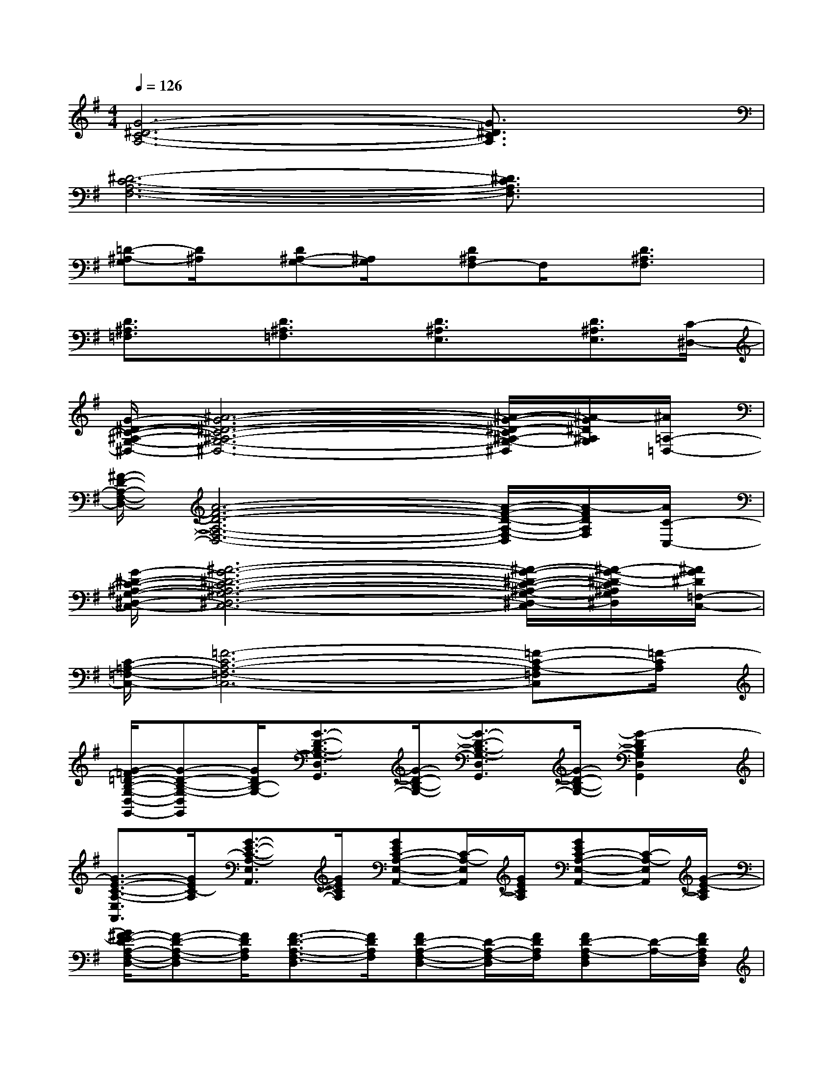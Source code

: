 X:1
T:
M:4/4
L:1/8
Q:1/4=126
K:G%1sharps
V:1
[G6-^D6-C6-A,6-][G3/2^D3/2C3/2A,3/2]x/2|
[^D6-C6-A,6-F,6-][^D3/2C3/2A,3/2F,3/2]x/2|
[=D-^A,-G,][D/2^A,/2]x/2[D^A,-G,-][^A,/2G,/2]x/2[D^A,F,-]F,/2x/2[D3/2^A,3/2F,3/2]x/2|
[D3/2^A,3/2=F,3/2]x/2[D3/2^A,3/2=F,3/2]x/2[D3/2^A,3/2E,3/2]x/2[D3/2^A,3/2E,3/2][C/2-^D,/2-]|
[G/2-^D/2-C/2-^A,/2-G,/2-^D,/2-][^A6-G6-^D6-C6-^A,6-G,6-^D,6-][^A/2-G/2-^D/2-C/2^A,/2-G,/2-^D,/2][^A/2-G/2^D/2^A,/2G,/2][^A/2=A,/2-=D,/2-]|
[^F/2-D/2-A,/2-F,/2-D,/2-][A6-F6-D6-A,6-F,6-D,6-][A/2-F/2-D/2-A,/2-F,/2-D,/2][A/2-F/2D/2A,/2F,/2][A/2C/2-C,/2-]|
[G/2-^D/2-C/2-^A,/2-G,/2-^D,/2-C,/2-][^A6-G6-^D6-C6-^A,6-G,6-^D,6-C,6-][^A/2-G/2-^D/2-C/2-^A,/2-G,/2-^D,/2-C,/2][^A/2-G/2-^D/2-C/2^A,/2G,/2^D,/2][^A/2G/2^D/2=F,/2-C,/2-]|
[C/2-=A,/2-=F,/2-C,/2-][=F6-C6-A,6-=F,6-C,6-][=F-C-A,-=F,C,][=F/2-C/2A,/2]|
[G/2-=F/2=D/2-B,/2-G,/2-D,/2-G,,/2-][G-D-B,-G,-D,G,,][G/2D/2B,/2-G,/2-][G3/2-D3/2-B,3/2-G,3/2-D,3/2G,,3/2][G/2-D/2-B,/2-G,/2-][G3/2-D3/2-B,3/2-G,3/2-D,3/2G,,3/2][G/2-D/2-B,/2-G,/2-][G2-D2B,2G,2D,2G,,2]|
[G3/2-E3/2-C3/2-A,3/2-E,3/2A,,3/2][G/2E/2C/2-A,/2][G3/2-E3/2-C3/2-A,3/2-E,3/2A,,3/2][G/2E/2C/2A,/2][GEC-A,-E,-A,,-][C/2-A,/2-E,/2A,,/2][G/2E/2C/2A,/2][GEC-A,-E,-A,,-][C/2-A,/2-E,/2A,,/2][G/2-E/2-C/2A,/2]|
[G/2^F/2-E/2D/2-A,/2-F,/2-D,/2-][F-D-A,-F,-D,][F/2D/2A,/2F,/2][F3/2-D3/2-A,3/2-F,3/2-D,3/2][F/2D/2A,/2F,/2][FD-A,-F,-D,-][D/2-A,/2-F,/2-D,/2][F/2D/2A,/2F,/2][FD-A,-F,D,][D/2-A,/2-][F/2D/2A,/2F,/2D,/2]|
[G3/2-E3/2-C3/2-G,3/2-E,3/2C,3/2][G/2E/2C/2G,/2-][G3/2-E3/2-C3/2-G,3/2-E,3/2C,3/2][G/2E/2C/2G,/2][GEC-G,-E,-C,-][C/2-G,/2-E,/2C,/2][G/2E/2C/2G,/2][GEC-G,-E,-C,-][C/2-G,/2-E,/2-C,/2-][G/2E/2C/2G,/2-E,/2C,/2]|
[G3/2-D3/2-B,3/2-G,3/2-D,3/2G,,3/2][G/2D/2B,/2-G,/2-][G3/2-D3/2-B,3/2-G,3/2-D,3/2G,,3/2][G/2-D/2-B,/2-G,/2-][G3/2-D3/2-B,3/2-G,3/2-D,3/2G,,3/2][G/2-D/2-B,/2-G,/2-][G2-D2B,2G,2D,2G,,2]|
[G3/2-E3/2-C3/2-A,3/2-E,3/2A,,3/2][G/2E/2C/2-A,/2-][G3/2-E3/2-C3/2-A,3/2-E,3/2A,,3/2][G/2E/2C/2A,/2][GEC-A,-E,-A,,-][C/2-A,/2-E,/2A,,/2][G/2E/2C/2A,/2][GEC-A,-E,-A,,-][C/2-A,/2-E,/2A,,/2][G/2E/2C/2A,/2]|
[F3/2-D3/2-A,3/2-F,3/2-D,3/2][F/2D/2A,/2-F,/2][F3/2-D3/2-A,3/2-F,3/2-D,3/2][F/2D/2A,/2F,/2][FD-A,-F,-D,-][D/2-A,/2-F,/2-D,/2][F/2D/2A,/2F,/2][FD-A,-F,-D,-][D/2-A,/2-F,/2-D,/2][F/2D/2A,/2F,/2]|
[G3/2-E3/2-C3/2-G,3/2-E,3/2C,3/2][G/2E/2C/2G,/2-][G3/2-E3/2-C3/2-G,3/2-E,3/2C,3/2][G/2E/2C/2G,/2][GEC-G,-E,-C,-][C/2-G,/2-E,/2C,/2][G/2E/2C/2G,/2][GEC-G,-E,-C,-][C/2-G,/2-E,/2C,/2][G/2E/2C/2G,/2]